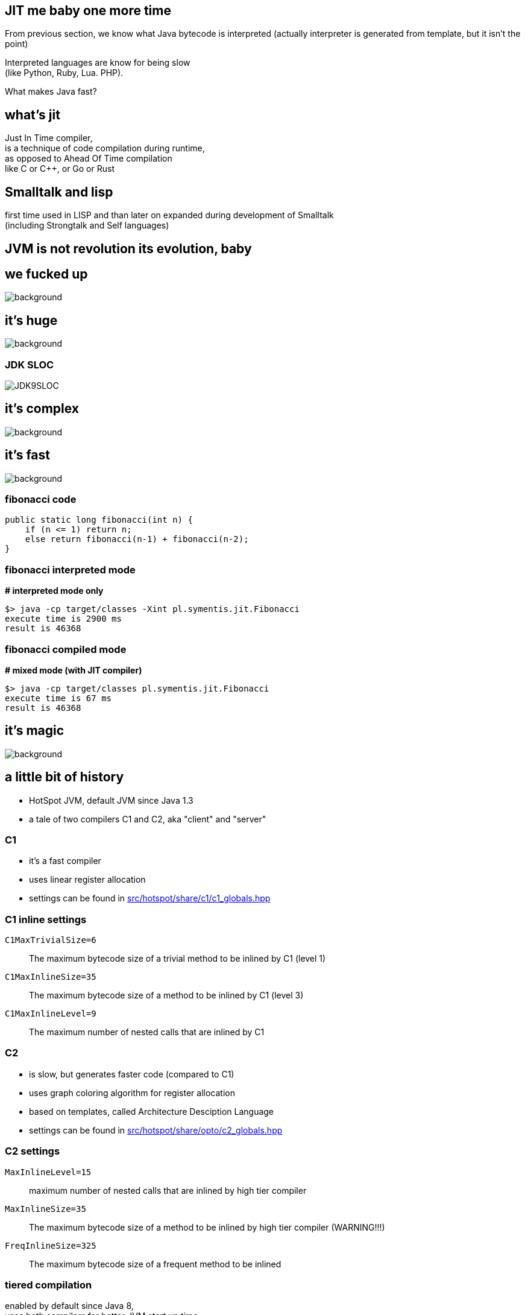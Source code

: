 == JIT me baby one more time

From previous section, we know what Java bytecode is interpreted
(actually interpreter is generated from template, but it isn't the point)

Interpreted languages are know for being slow +
(like Python, Ruby, Lua. PHP).

What makes Java fast?

== what's jit

Just In Time compiler, +
is a technique of code compilation during runtime, +
as opposed to Ahead Of Time compilation +
like C or C++, or Go or Rust

[%notille]
== Smalltalk and lisp

first time used in LISP and than later on expanded during development of
Smalltalk +
(including Strongtalk and Self languages)

== JVM is not revolution its evolution, baby


[%notitle]
== we fucked up

image::Cif5ryKUUAAiSSJ.jpg[background, size=contain]

[role=highlight_title]
== it's huge

image::lhc10.jpg[background, size=cover]

[%notitle]
=== JDK SLOC

image::JDK9SLOC.png[]

[role=highlight_title]
== it's complex

image::cms_detector_web_1024.jpg[background, size=cover]

[role=highlight_title]
== it's fast

image::lhc-particle-collision-523875355-f.jpg[background, size=cover]

[%notitle]
=== fibonacci code

[source,java]
----
public static long fibonacci(int n) {
    if (n <= 1) return n;
    else return fibonacci(n-1) + fibonacci(n-2);
}
----

[%notitle]
=== fibonacci interpreted mode

*# interpreted mode only*

 $> java -cp target/classes -Xint pl.symentis.jit.Fibonacci
 execute time is 2900 ms
 result is 46368

[%notitle]
=== fibonacci compiled mode

*# mixed mode (with JIT compiler)*

 $> java -cp target/classes pl.symentis.jit.Fibonacci
 execute time is 67 ms
 result is 46368

[role="highlight_title"]
== it's magic

image::bbb.jpg[background, size=cover]

== a little bit of history

* HotSpot JVM, default JVM since Java 1.3
* a tale of two compilers C1 and C2, aka "client" and "server"

=== C1

* it's a fast compiler
* uses linear register allocation
* settings can be found in https://github.com/openjdk/jdk11/blob/master/src/hotspot/share/c1/c1_globals.hpp[src/hotspot/share/c1/c1_globals.hpp]

=== C1 inline settings

`C1MaxTrivialSize=6`:: The maximum bytecode size of a trivial method to be inlined by C1 (level 1)
`C1MaxInlineSize=35`:: The maximum bytecode size of a method to be inlined by C1 (level 3)
`C1MaxInlineLevel=9`:: The maximum number of nested calls that are inlined by C1

=== C2

* is slow, but generates faster code (compared to C1)
* uses graph coloring algorithm for register allocation
* based on templates, called Architecture Desciption Language
* settings can be found in https://github.com/openjdk/jdk11/blob/master/src/hotspot/share/opto/c2_globals.hpp[src/hotspot/share/opto/c2_globals.hpp]

=== C2 settings

`MaxInlineLevel=15`:: maximum number of nested calls that are inlined by high tier compiler
`MaxInlineSize=35`:: The maximum bytecode size of a method to be inlined by high tier compiler (WARNING!!!)
`FreqInlineSize=325`:: The maximum bytecode size of a frequent method to be inlined


=== tiered compilation

enabled by default since Java 8, +
uses both compilers for better JVM start up time

because JVM suffered from so-called _warmups_, +
it didn't solve the problem, +
it just made it less annoying

[role=highlight_title]
== any questions?

image::kdLCmqOWPMOSQ.gif[background, size=cover]

== question number one

when code is compiled?

[%notitle]
=== print compilation fibonacci

*-Xlog:jit+compilation=debug Fibonacci*

[source]
--
[0,080s][debug][jit,compilation]   36   !   3       java.util.concurrent.ConcurrentHashMap::putVal (432 bytes)
[0,080s][debug][jit,compilation]   40     n 0       jdk.internal.misc.Unsafe::compareAndSetLong (native)   
[0,081s][debug][jit,compilation]   42     n 0       jdk.internal.misc.Unsafe::compareAndSetObject (native)   
[0,084s][debug][jit,compilation]   37       3       java.util.concurrent.ConcurrentHashMap::addCount (289 bytes)
[0,086s][debug][jit,compilation]   39       3       java.util.concurrent.ConcurrentHashMap::spread (10 bytes)
--

=== compilation attributes

* %: The compilation is OSR
* s: The method is synchronized
* !: The method has an exception handler
* b: Compilation occurred in blocking mode
* n: Compilation occurred for a wrapper to a native method

=== compilation level

* 0: interpreter
* 1: C1 with full optimization (no profiling)
* 2: C1 with invocation and backedge counters
* 3: C1 with full profiling (level 2 and `MethodData`)
* 4: C2 Godspeed You!

=== profiling?

[%notitle]
=== profiling explained

JIT (and interpreter) +
use `MethodCounter` and `MethodData` +
to record invocations and other profiler data +
(backedges, call sites profile, taken branches)


=== !

https://github.com/openjdk/jdk11/blob/master/src/hotspot/share/oops/methodData.hpp[src/hotspot/share/oops/methodData.hpp]


=== which leads to a next question

== question number two

what code gets compiled?

=== a hot code

a code which has reached invocation thresholds

2000 invocations for C1 +
10000 invocations for C2

(and trivial methods)

=== compiler flags

`-XX:+TieredCompilation`:: Enables tiered compilation
`-XX:+TieredStopAtLevel=`:: Stop at given compilation level
`-XX:Tier4InvocationThreshold=`,`-XX:Tier3MinInvocationThreshold=`:: minimum invocation of methods at which compiler is invoked
`Tier3BackEdgeThreshold`,`Tier4BackEdgeThreshold`:: Back edge threshold at which tier OSR compilation is invoked

== compiler policy

of course, it is all more complex

https://stackoverflow.com/questions/35601841/how-does-the-jvm-decided-to-jit-compile-a-method-categorize-a-method-as-hot[How does the JVM decided to JIT-compile a method (categorize a method as "hot")?]

or 

https://github.com/openjdk/jdk11/blob/master/src/hotspot/share/runtime/simpleThresholdPolicy.hpp[src/hotspot/share/runtime/simpleThresholdPolicy.hpp]

=== compiler queues and workers

HotSpot runs set of threads that compile your code in a background +
(this setting can be adjusted with `-XX:-BackgroundCompilation`)

Compilation occurs asynchronously for methods that are placed on the compilation queue.

The queue is not strictly ordered; hot methods are compiled before other methods in the queue. This is another reason compilation IDs can appear out of order in the compilation log.

=== !

Number of total compiler threads can be controled with `-XX:CICompilerCount=N` (minimum value is 2) +

Default for 8 cores is 1 C1 thread and 2 C2 threads.

== code cache

Compiled code is hold in a special memory region called `code cache`, which has a fixed size, once it has filled up, JVM will not be able to compile any additional code.

=== !

InitialCodeCacheSize:: sets initial size of code cache
ReservedCodeCacheSize:: sets maximum size of code cache
SegmentedCodeCache:: code cache is divided into segments (holding different types of compiled code)

=== !

In Java 11, the code cache is segmented into three parts:

* Nonmethod code
* Profiled code
* Nonprofiled code

This was introduced in Java 9, https://openjdk.java.net/jeps/197[JEP 197: Segmented Code Cache]

== question number three

what does it make it so fast?

=== optimizations

optimizations are driven by hardware +
which is designed +
with these two design constraints in mind

[role="highlight_title"]
== the world is a magnetic tape

image::audio-cassette.jpg[background, size=cover]

[%notitle]
=== inlining

*inlining* +
*branch prediction* +
*type profile* (specific for OO languages)

[role="highlight_title"]
== data locality

image::messy-desk_2637008b.jpg[background, size=cover]

[%notitle]
=== escape analisys

*escape analysis* +
*&* +
*register allocation*

[role="highlight_title"]
== inlining: expanding optimizations horizon

image::horizon-013.jpg[background]

[%notitle]
=== null check folding example

[source,java]
----
public static void assertNotNull(Object obj) {
  if (obj == null) {
    out.println(format("%s is null", obj));
  }
}

public void nullCheckFolding() {
  assertNotNull(this);
}
----

=== !

don't mix it with null check elimination +
(in next slides)

[%notitle]
=== null check folding flags

to trace inlining add this command line switch,

`-Xlog:jit+inlining=debug`

[%notitle]
=== after inline

[source,java]
----
public void nullCheckFolding() {
  if (this == null) {
    out.println(format("%s is null", obj));
  }
}
----

[%notitle]
=== null check folding

[source,java]
----
public void nullCheckFolding() {
  if (false) {
    out.println(format("%s is null", obj));
  }
}
----

[%notitle]
=== dead code elimination

[source,java]
----
public void nullCheckFolding() {
}
----

[role="highlight_title]
== we need to go deeper

image::cave-light-2.gif[background, size=cover]

=== eye of the beholder

HotSpot DISassembler aka hsdis and compiler flags

[%notitle]
=== null check folding assembly flags

  -XX:+UnlockDiagnosticVMOptions +
  -Xlog:jit+inlining=debug
  -XX:CompileCommand="print,*NullCheckFolding.nullCheckFolding"

=== PrintAssembly and CompileCommand

Both flags enable tracing (and some control) of method compilation +
and require `-XX:+UnlockDiagnosticVMOptions`.

=== !

`java -XX:CompileCommand=help` will print all possible options. 

and `-XX:PrintAssemblyOptions=intel` will output assembly in Intel syntax, which I find easier to read, 

[%notitle]
=== disassembled null check folding

[source,nasm]
----
sub    $0x18,%rsp
mov    %rbp,0x10(%rsp)    ;*synchronization entry
                              ; - NullCheckFolding::nullCheckFolding@-1 (line 19)

add    $0x10,%rsp
pop    %rbp
test   %eax,0x16b74929(%rip)        # 0x00007f6cd3c86000
                                                ;   {poll_return}
retq
----

=== don't be a afraid of the dark

https://en.wikibooks.org/wiki/X86_Disassembly/Calling_Conventions[x86 Disassembly/Calling Conventions]

https://en.wikibooks.org/wiki/X86_Assembly/X86_Architecture#Addressing_modes[x86 Assembly/X86 Architecture/Addressing modes]

https://www.cs.princeton.edu/courses/archive/spr08/cos217/reading/ProgrammingGroundUp-1-0-lettersize.pdf[Programming from the Ground Up]

https://pacman128.github.io/static/pcasm-book.pdf[PC Assembly Language]


[role="highlight_title"]
== JIT is speculating

image::tumblr_nu2sk1SnbJ1snwccbo2_500.gif[background]

[%notitle]
=== JIT is speculating explained

JIT does not only compiles hot methods +
but also optimizes `hot paths`, +
so it speculates which part of your code is actually executed

(so, compilations don't dominate your application time)

=== uncommon traps

if JIT is speculating, what happens when it fails?

code takes branch that was not optimized?

type profile changes?

=== !

we fail into an uncommon trap

From HotSpot code (https://github.com/openjdk/jdk11/blob/37115c8ea4aff13a8148ee2b8832b20888a5d880/src/hotspot/share/runtime/deoptimization.hpp#L276[src/hotspot/share/runtime/deoptimization.hpp])

`Performs an uncommon trap for compiled code.
The top most compiler frame is converted into interpreter frames`

[%notitle]
=== uncommon trap - branch prediction

[source,java]
----
private static Object uncommonTrap(Object trap){
  if (trap != null) {
    System.out.println("I am being trapped!");
  }
  return null;
}

public static void main(String[] argv) {
  Object trap = null;
  for (int i = 0; i < 250; ++i) {
    for (int j = 0; j < CHUNK_SIZE; ++j) {
      trap = uncommonTrap(trap);
    }
    if (i == 200) {
      trap = new Object();
    }
  }
}
----

[%notitle]
=== type profile

or when type profile changes

[%notitle]
=== class hierarchy analisys

[source,java]
----
Calculator trap = new Sum(1, 1);
int result = 0;
for (int i = 0; i < 250; ++i) {
  for (int j = 0; j < CHUNK_SIZE; ++j) {
    result = trap.calculate();
  }
  if (i == 200) {
    System.out.println("I am being trapped!");
    trap = new Multiply(1, 1);
  }
}
----

== the loop

[ditaa]
----

+--------------+                       +-----------+
|  Interpreter |---------------------->|  Profile  |
+--------------+                       +-----------+
       ^                                     |
       |                                     |
       |                                     |
       |                                     |
       |                                     v
+--------------+                       +-----------+
|  Deoptimize  |<----------------------|  Compile  |
+--------------+                       +-----------+
----

=== deoptimization

* when speculation fails, catched by uncommon trap
* when CHA (class hierarchy analisys) notices change in class hierarchy
* when method is no longer "hot", profile traces method frequency invocation

[role="highlight_title"]
== made not entrant

image::shall-not-pass.gif[background]

=== null check elimination

https://jpbempel.github.io/2013/09/03/null-check-elimination.html

=== constant folding and propagation

[%notitle]
=== constant folding and propagation example

[source,java]
----
public static long constantPropagation() {
    int x = 14;
    int y = 7 - x / 2;
    return y * (28 / x + 2);
}
----

=== pointer compare

[%notitle]
=== pointer example

[source,java]
----
public static int pointerCompare(Object obj) {
  Object anotherObj = new Object();
  if(obj == anotherObj){
    return 0;
  }
  return -1;
}
----

=== loop unrolling

https://blogs.oracle.com/javamagazine/post/loop-unrolling

=== intrinsics

  an intrinsic function is a function available for use in a given
  programming language whose implementation is handled specially
  by the compiler

=== intrinsics vs native vs compiler

=== intrinsics in JVM

in a context of JVM it means somebody wrote specialized code which generates
assembler instructions, but they are not generated by C1 or C2, +
like vectorized (AVX2) operations in algorithms used for cryptography

[%notitle]
=== system arraycopy

[source,java]
----
private static long[] intrinsic(long[] arr){
    long[] destArr = new long[arr.length];
    System.arraycopy(arr, 0, destArr, 0, arr.length);
    return destArr;
}
----

[%notitle]
=== call stubs

actually calls +
`stubGenerator_x86_64``_jlong_disjoint_arraycopy` +
stub, which is intrinsified code, generated by +
`generate_disjoint_long_oop_copy`

=== lock elision

[%notitle]
=== lock elision example

[source,java]
----
public static int lockElision(int j) {
    Object lock = new Object();
    synchronized (lock) {
       j++;
      }
    return j;
}
----

[%notitle]
=== lock elision example

[source,java]
----
public Object lock = new Object();

public static int lockElision(int j) {
    synchronized (lock) {
       j++;
      }
    return j;
}
----

== autovectorization

[source,java]
----
x1=y1+z1;
x2=y2+z2;
x3=y3+z3;
x4=y4+z4;
----

=== !

[source,java]
----
[y1,y2,y3,y4]+[z1,z2,z3,z4]
----

=== nothing new

SIMD (Single Instruction Multiple Data)

x86 SSE and AVX extensions +
add new instructions and wide registers

=== !

JVM has support for it for a long time +

but you have almost no control over it

=== intrinsics

`Arrays.fill()` +
`System.arrayCopy()`

these methods have their optimized stubs (not a JNI call)

=== C2 optimizations

JIT tries hard to recognize a patterns in you code and transform it using SIMD

hint: run below code with and without -XX:-UseSuperWord

[source,java]
----
float[] a = ...

for (int i = 0; i < a.length; i++) {
    a[i] = a[i] * a[i];
}
----

=== !

http://groups.csail.mit.edu/commit/papers/00/SLP-PLDI-2000.pdf[Exploiting Superword Level Parallelism with Multimedia InstructionSets] +
http://psy-lob-saw.blogspot.com/2015/04/on-arraysfill-intrinsics-superword-and.html[On Arrays.fill, Intrinsics, SuperWord and SIMD instructions] +
https://richardstartin.github.io/tags/vector[Richard Startin's Blog, Vectorisation]

=== !

[quote,Richard Starin,Vectorised Algorithms in Java]
Because AVX can reduce the processor frequency, it’s not always profitable to vectorise, so compilers employ cost models to decide when they should do so.
Such cost models require platform specific calibration, and sometimes C2 can get it wrong.

=== !

[quote,,JEP 414]
it seems that auto-vectorization of scalar code is not a reliable tactic for optimizing ad-hoc user-written loops unless the user pays unusually careful attention to unwritten contracts about exactly which loops a compiler is prepared to auto-vectorize. It is too easy to write a loop that fails to auto-vectorize, for a reason that no human reader can detect. Years of work on auto-vectorization, even in HotSpot, have left us with lots of optimization machinery that works only on special occasions. We want to enjoy the use of this machinery more often!

== throwing exceptions

[%notitle]
=== smoke and mirrors

*it's all smoke and mirrors*

[%notitle]
=== to understand JIT

if there is one thing you should take away from this chapter

there are people who understand JIT, really, and will make every effort
to make it produce code that is fast and CPU friendly

but sometimes they will fail to do so

[%notitle]
=== code read by humans

when your code is hard to read for humans, +
it will be even harder to read for compilers

=== small methods

small methods will be inline ealier, no need to wait for profiling data

`MaxTrivialSize` is 6 bytecode
`MaxInlineSize` is 35, compiler level 2 +

`private` and `final` are inlined

[%notitle]
=== too smart

and don't try be too smart, +
there can be only one smart guy in the room, +
and it is not you :)

focus on choosing the right data structures

=== warning

there is a limit on the size of compiled/native method +
and there is a limit on inline level

so choose your small and private methods wisely +
understand _hot path_ in your application code

and watch it with JITWatch

=== what is JITWatch

https://github.com/AdoptOpenJDK/jitwatch[jitwatch], +
is a log analyser and visualiser for HotSpot JIT compiler

=== more warnings

* deep call stacks are killers for inlining, I am looking at you Spring, JEE and RxJava too
* deep inheritance trees (aka `megamorphs`)
* unpredictable branches are bad for ya! "let's kill the if"
* using exceptions for control flow

== Q&A
